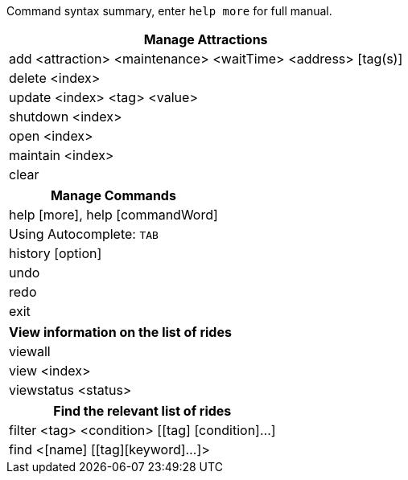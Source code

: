 :stylesDir: stylesheets
:experimental:

Command syntax summary, enter `help more` for full manual.
[width="100%",cols="<100%",options="header",]
|=======================================================================
|*Manage Attractions*
|add <attraction> <maintenance> <waitTime> <address> [tag(s)]
|delete <index>
|update <index> <tag> <value>
|shutdown <index>
|open <index>
|maintain <index>
|clear
|=======================================================================

[width="100%",cols="<100%",options="header",]
|=======================================================================
|*Manage Commands*
|help [more], help [commandWord]
|Using Autocomplete: kbd:[TAB]
|history [option]
|undo
|redo
|exit
|=======================================================================

[width="100%",cols="<100%",options="header",]
|=======================================================================
|*View information on the list of rides*
|viewall
|view <index>
|viewstatus <status>
|=======================================================================

[width="100%",cols="<100%",options="header",]
|=======================================================================
|*Find the relevant list of rides*
|filter <tag> <condition> [[tag] [condition]…​]
|find <[name] [[tag][keyword]…​]>
|=======================================================================
